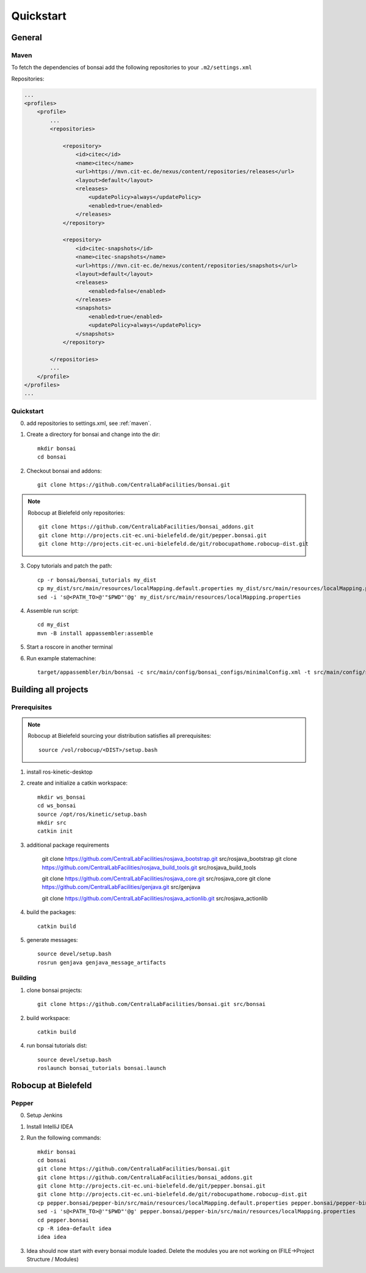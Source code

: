==========
Quickstart
==========

General
=======

.. _maven:

Maven
-----

To fetch the dependencies of bonsai add the following repositories to your ``.m2/settings.xml``

Repositories:

.. code-block:: xml

    ...
    <profiles>
        <profile>
            ...
            <repositories>

                <repository>
                    <id>citec</id>
                    <name>citec</name>
                    <url>https://mvn.cit-ec.de/nexus/content/repositories/releases</url>
                    <layout>default</layout>
                    <releases>
                        <updatePolicy>always</updatePolicy>
                        <enabled>true</enabled>
                    </releases>
                </repository>

                <repository>
                    <id>citec-snapshots</id>
                    <name>citec-snapshots</name>
                    <url>https://mvn.cit-ec.de/nexus/content/repositories/snapshots</url>
                    <layout>default</layout>
                    <releases>
                        <enabled>false</enabled>
                    </releases>
                    <snapshots>
                        <enabled>true</enabled>
                        <updatePolicy>always</updatePolicy>
                    </snapshots>
                </repository>

            </repositories>
            ...
        </profile>
    </profiles>
    ...

Quickstart
----------

0. add repositories to settings.xml, see :ref:`maven`.

1. Create a directory for bonsai and change into the dir::

    mkdir bonsai
    cd bonsai

2. Checkout bonsai and addons::

    git clone https://github.com/CentralLabFacilities/bonsai.git

.. note::

    Robocup at Bielefeld only repositories::

        git clone https://github.com/CentralLabFacilities/bonsai_addons.git
        git clone http://projects.cit-ec.uni-bielefeld.de/git/pepper.bonsai.git
        git clone http://projects.cit-ec.uni-bielefeld.de/git/robocupathome.robocup-dist.git

3. Copy tutorials and patch the path::

    cp -r bonsai/bonsai_tutorials my_dist
    cp my_dist/src/main/resources/localMapping.default.properties my_dist/src/main/resources/localMapping.properties
    sed -i 's@<PATH_TO>@'"$PWD"'@g' my_dist/src/main/resources/localMapping.properties

4. Assemble run script::

    cd my_dist
    mvn -B install appassembler:assemble

5. Start a roscore in another terminal

6. Run example statemachine::

    target/appassembler/bin/bonsai -c src/main/config/bonsai_configs/minimalConfig.xml -t src/main/config/state_machines/minimal.xml

Building all projects
=====================

Prerequisites
-------------

.. note::

    Robocup at Bielefeld sourcing your distribution satisfies all prerequisites::

        source /vol/robocup/<DIST>/setup.bash

1. install ros-kinetic-desktop

2. create and initialize a catkin workspace::

    mkdir ws_bonsai
    cd ws_bonsai
    source /opt/ros/kinetic/setup.bash
    mkdir src
    catkin init

3. additional package requirements

    git clone https://github.com/CentralLabFacilities/rosjava_bootstrap.git src/rosjava_bootstrap
    git clone https://github.com/CentralLabFacilities/rosjava_build_tools.git src/rosjava_build_tools

    git clone https://github.com/CentralLabFacilities/rosjava_core.git src/rosjava_core
    git clone https://github.com/CentralLabFacilities/genjava.git src/genjava

    git clone https://github.com/CentralLabFacilities/rosjava_actionlib.git src/rosjava_actionlib


4. build the packages::

    catkin build

5. generate messages::

    source devel/setup.bash
    rosrun genjava genjava_message_artifacts


Building
--------

1. clone bonsai projects::

    git clone https://github.com/CentralLabFacilities/bonsai.git src/bonsai

2. build workspace::

    catkin build

4. run bonsai tutorials dist::

    source devel/setup.bash
    roslaunch bonsai_tutorials bonsai.launch


Robocup at Bielefeld
====================

Pepper
------

0. Setup Jenkins
1. Install IntelliJ IDEA
2. Run the following commands::

    mkdir bonsai
    cd bonsai
    git clone https://github.com/CentralLabFacilities/bonsai.git
    git clone https://github.com/CentralLabFacilities/bonsai_addons.git
    git clone http://projects.cit-ec.uni-bielefeld.de/git/pepper.bonsai.git
    git clone http://projects.cit-ec.uni-bielefeld.de/git/robocupathome.robocup-dist.git
    cp pepper.bonsai/pepper-bin/src/main/resources/localMapping.default.properties pepper.bonsai/pepper-bin/src/main/resources/localMapping.properties
    sed -i 's@<PATH_TO>@'"$PWD"'@g' pepper.bonsai/pepper-bin/src/main/resources/localMapping.properties
    cd pepper.bonsai
    cp -R idea-default idea
    idea idea

3. Idea should now start with every bonsai module loaded. Delete the modules you are not working on (FILE->Project Structure / Modules)

